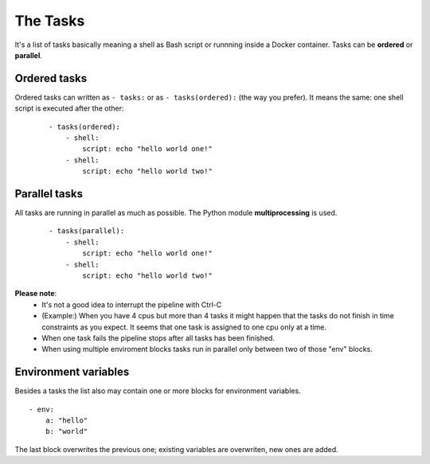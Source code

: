 The Tasks
=========

It's a list of tasks basically meaning a shell as Bash script or runnning
inside a Docker container. Tasks can be **ordered** or **parallel**.

Ordered tasks
-------------

Ordered tasks can written as ``- tasks:`` or as ``- tasks(ordered):``
(the way you prefer). It means the same: one shell script is executed after the other:

 ::

    - tasks(ordered):
        - shell:
            script: echo "hello world one!"
        - shell:
            script: echo "hello world two!"

Parallel tasks
--------------
All tasks are running in parallel as much as possible. The
Python module **multiprocessing** is used.

 ::

    - tasks(parallel):
        - shell:
            script: echo "hello world one!"
        - shell:
            script: echo "hello world two!"

**Please note**:
 - It's not a good idea to interrupt the pipeline with Ctrl-C
 - (Example:) When you have 4 cpus but more than 4 tasks it might happen
   that the tasks do not finish in time constraints as you expect. It
   seems that one task is assigned to one cpu only at a time.
 - When one task fails the pipeline stops after all tasks has been
   finished.
 - When using multiple enviroment blocks tasks run in parallel only
   between two of those "env" blocks.

Environment variables
---------------------
Besides a tasks the list also may contain one or more blocks for environment variables.

::

    - env:
        a: "hello"
        b: "world"

The last block overwrites the previous one; existing variables
are overwriten, new ones are added.
